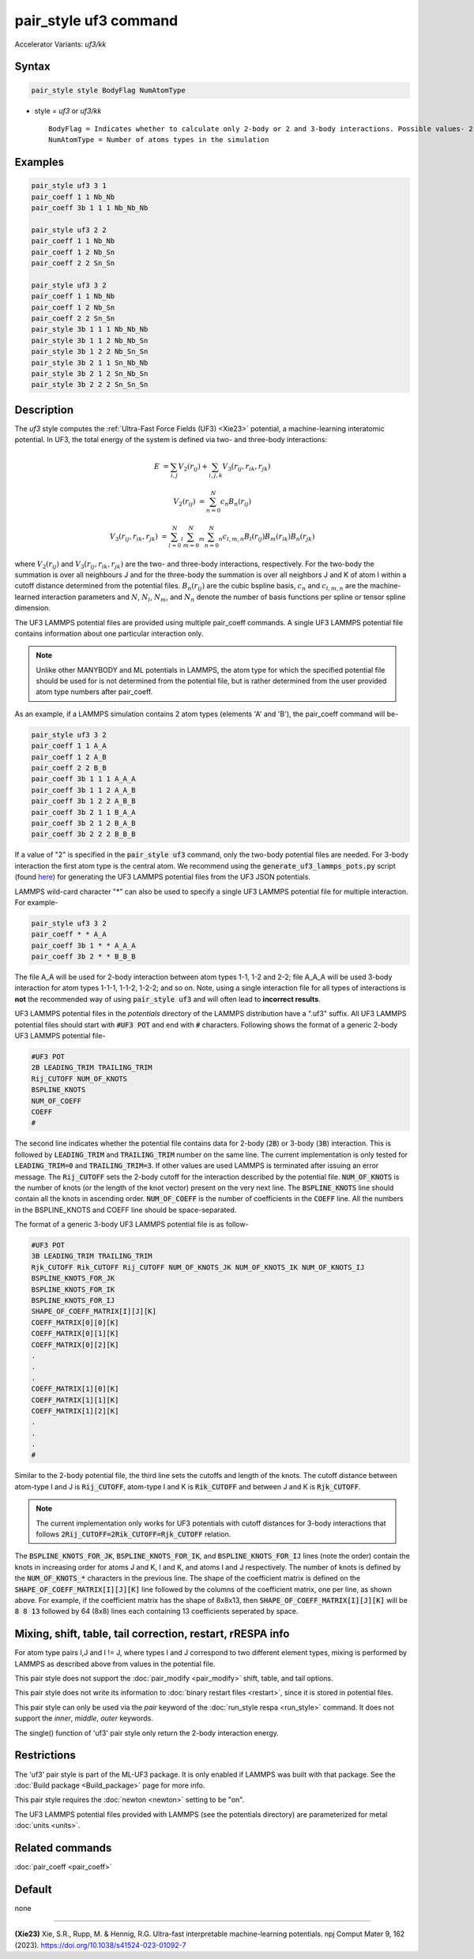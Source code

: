 .. index:: pair_style uf3
.. index:: pair_style uf3/kk

pair_style uf3 command
======================

Accelerator Variants: *uf3/kk*

Syntax
""""""

.. code-block:: LAMMPS

    pair_style style BodyFlag NumAtomType

* style = *uf3* or *uf3/kk*

  .. parsed-literal::

       BodyFlag = Indicates whether to calculate only 2-body or 2 and 3-body interactions. Possible values- 2 or 3
       NumAtomType = Number of atoms types in the simulation



Examples
""""""""

.. code-block:: LAMMPS

    pair_style uf3 3 1
    pair_coeff 1 1 Nb_Nb
    pair_coeff 3b 1 1 1 Nb_Nb_Nb

    pair_style uf3 2 2
    pair_coeff 1 1 Nb_Nb
    pair_coeff 1 2 Nb_Sn
    pair_coeff 2 2 Sn_Sn

    pair_style uf3 3 2
    pair_coeff 1 1 Nb_Nb
    pair_coeff 1 2 Nb_Sn
    pair_coeff 2 2 Sn_Sn
    pair_style 3b 1 1 1 Nb_Nb_Nb
    pair_style 3b 1 1 2 Nb_Nb_Sn
    pair_style 3b 1 2 2 Nb_Sn_Sn
    pair_style 3b 2 1 1 Sn_Nb_Nb
    pair_style 3b 2 1 2 Sn_Nb_Sn
    pair_style 3b 2 2 2 Sn_Sn_Sn

Description
"""""""""""

The *uf3* style computes the :ref:`Ultra-Fast Force Fields (UF3) <Xie23>` potential, a machine-learning interatomic potential. In UF3, the total energy of the system is defined via two- and three-body interactions:

.. math::

   E & = \sum_{i,j} V_2(r_{ij}) + \sum_{i,j,k} V_3 (r_{ij},r_{ik},r_{jk})

   V_2(r_{ij}) & = \sum_{n=0}^N c_n B_n(r_{ij})

   V_3 (r_{ij},r_{ik},r_{jk}) & = \sum_{l=0}^N_l \sum_{m=0}^N_m \sum_{n=0}^N_n c_{l,m,n} B_l(r_{ij}) B_m(r_{ik}) B_n(r_{jk})

where :math:`V_2(r_{ij})` and :math:`V_3 (r_{ij},r_{ik},r_{jk})` are the two- and three-body interactions, respectively. For the two-body the summation is over all neighbours J and for the three-body the summation is over all neighbors J and K of atom I within a cutoff distance determined from the potential files. :math:`B_n(r_{ij})` are the cubic bspline basis, :math:`c_n` and :math:`c_{l,m,n}` are the machine-learned interaction parameters and :math:`N`, :math:`N_l`, :math:`N_m`, and :math:`N_n` denote the number of basis functions per spline or tensor spline dimension.

The UF3 LAMMPS potential files are provided using multiple pair_coeff commands. A single UF3 LAMMPS potential file contains information about one particular interaction only.

.. note::

   Unlike other MANYBODY and ML potentials in LAMMPS, the atom type for which the specified potential file should be used for is not determined from the potential file, but is rather determined from the user provided atom type numbers after pair_coeff.

As an example, if a LAMMPS simulation contains 2 atom types (elements 'A' and 'B'), the pair_coeff command will be-

.. code-block:: LAMMPS

   pair_style uf3 3 2
   pair_coeff 1 1 A_A
   pair_coeff 1 2 A_B
   pair_coeff 2 2 B_B
   pair_coeff 3b 1 1 1 A_A_A
   pair_coeff 3b 1 1 2 A_A_B
   pair_coeff 3b 1 2 2 A_B_B
   pair_coeff 3b 2 1 1 B_A_A
   pair_coeff 3b 2 1 2 B_A_B
   pair_coeff 3b 2 2 2 B_B_B

If a value of "2" is specified in the :code:`pair_style uf3` command, only the two-body potential files are needed. For 3-body interaction the first atom type is the central atom. We recommend using the :code:`generate_uf3_lammps_pots.py` script (found `here <https://github.com/uf3/uf3/tree/master/lammps_plugin/scripts>`_) for generating the UF3 LAMMPS potential files from the UF3 JSON potentials.

LAMMPS wild-card character "*" can also be used to specify a single UF3 LAMMPS potential file for multiple interaction. For example- 

.. code-block:: LAMMPS

   pair_style uf3 3 2
   pair_coeff * * A_A
   pair_coeff 3b 1 * * A_A_A
   pair_coeff 3b 2 * * B_B_B

The file A_A will be used for 2-body interaction between atom types 1-1, 1-2 and 2-2; file A_A_A will be used 3-body interaction for atom types 1-1-1, 1-1-2, 1-2-2; and so on. Note, using a single interaction file for all types of interactions is **not** the recommended way of using :code:`pair_style uf3` and will often lead to **incorrect results**.


UF3 LAMMPS potential files in the *potentials* directory of the LAMMPS distribution have a ".uf3" suffix. All UF3 LAMMPS potential files should start with :code:`#UF3 POT` and end with :code:`#` characters. Following shows the format of a generic 2-body UF3 LAMMPS potential file-

.. code-block:: LAMMPS

   #UF3 POT
   2B LEADING_TRIM TRAILING_TRIM
   Rij_CUTOFF NUM_OF_KNOTS
   BSPLINE_KNOTS
   NUM_OF_COEFF
   COEFF
   #

The second line indicates whether the potential file contains data for 2-body (:code:`2B`) or 3-body (:code:`3B`) interaction. This is followed by :code:`LEADING_TRIM` and :code:`TRAILING_TRIM` number on the same line. The current implementation is only tested for :code:`LEADING_TRIM=0` and :code:`TRAILING_TRIM=3`. If other values are used LAMMPS is terminated after issuing an error message. The :code:`Rij_CUTOFF` sets the 2-body cutoff for the interaction described by the potential file. :code:`NUM_OF_KNOTS` is the number of knots (or the length of the knot vector) present on the very next line. The :code:`BSPLINE_KNOTS` line should contain all the knots in ascending order. :code:`NUM_OF_COEFF` is the number of coefficients in the :code:`COEFF` line. All the numbers in the BSPLINE_KNOTS and COEFF line should be space-separated.

The format of a generic 3-body UF3 LAMMPS potential file is as follow-

.. code-block:: LAMMPS

   #UF3 POT
   3B LEADING_TRIM TRAILING_TRIM
   Rjk_CUTOFF Rik_CUTOFF Rij_CUTOFF NUM_OF_KNOTS_JK NUM_OF_KNOTS_IK NUM_OF_KNOTS_IJ
   BSPLINE_KNOTS_FOR_JK
   BSPLINE_KNOTS_FOR_IK
   BSPLINE_KNOTS_FOR_IJ
   SHAPE_OF_COEFF_MATRIX[I][J][K]
   COEFF_MATRIX[0][0][K]
   COEFF_MATRIX[0][1][K]
   COEFF_MATRIX[0][2][K]
   .
   .
   .
   COEFF_MATRIX[1][0][K]
   COEFF_MATRIX[1][1][K]
   COEFF_MATRIX[1][2][K]
   .
   .
   .
   #

Similar to the 2-body potential file, the third line sets the cutoffs and length of the knots. The cutoff distance between atom-type I and J is :code:`Rij_CUTOFF`, atom-type I and K is :code:`Rik_CUTOFF` and between J and K is :code:`Rjk_CUTOFF`.

.. note::

   The current implementation only works for UF3 potentials with cutoff distances for 3-body interactions that follows :code:`2Rij_CUTOFF=2Rik_CUTOFF=Rjk_CUTOFF` relation.

The :code:`BSPLINE_KNOTS_FOR_JK`, :code:`BSPLINE_KNOTS_FOR_IK`, and :code:`BSPLINE_KNOTS_FOR_IJ` lines (note the order) contain the knots in increasing order for atoms J and K, I and K, and atoms I and J respectively. The number of knots is defined by the :code:`NUM_OF_KNOTS_*` characters in the previous line.
The shape of the coefficient matrix is defined on the :code:`SHAPE_OF_COEFF_MATRIX[I][J][K]` line followed by the columns of the coefficient matrix, one per line, as shown above. For example, if the coefficient matrix has the shape of 8x8x13, then :code:`SHAPE_OF_COEFF_MATRIX[I][J][K]` will be :code:`8 8 13` followed by 64 (8x8) lines each containing 13 coefficients seperated by space.


Mixing, shift, table, tail correction, restart, rRESPA info
"""""""""""""""""""""""""""""""""""""""""""""""""""""""""""

For atom type pairs I,J and I != J, where types I and J correspond to two different element types, mixing is performed by LAMMPS as described above from values in the potential file.

This pair style does not support the :doc:`pair_modify <pair_modify>` shift, table, and tail options.

This pair style does not write its information to :doc:`binary restart files <restart>`, since it is stored in potential files.

This pair style can only be used via the *pair* keyword of the :doc:`run_style respa <run_style>` command.  It does not support the *inner*, *middle*, *outer* keywords.

The single() function of 'uf3' pair style only return the 2-body interaction energy.

Restrictions
""""""""""""

The 'uf3' pair style is part of the ML-UF3 package. It is only enabled if LAMMPS was built with that package. See the :doc:`Build package <Build_package>` page for more info.

This pair style requires the :doc:`newton <newton>` setting to be "on".

The UF3 LAMMPS potential files provided with LAMMPS (see the potentials directory) are parameterized for metal :doc:`units <units>`.


Related commands
""""""""""""""""

:doc:`pair_coeff <pair_coeff>`

Default
"""""""

none

----------

.. _Xie23:

**(Xie23)** Xie, S.R., Rupp, M. & Hennig, R.G. Ultra-fast interpretable machine-learning potentials. npj Comput Mater 9, 162 (2023). https://doi.org/10.1038/s41524-023-01092-7
